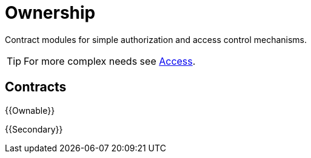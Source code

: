 = Ownership

Contract modules for simple authorization and access control mechanisms.

TIP: For more complex needs see xref:access.adoc[Access].

== Contracts

{{Ownable}}

{{Secondary}}
